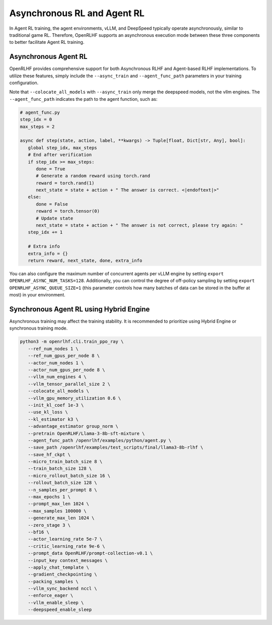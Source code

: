 Asynchronous RL and Agent RL
=====

In Agent RL training, the agent environments, vLLM, and DeepSpeed typically operate asynchronously, similar to traditional game RL. Therefore, OpenRLHF supports an asynchronous execution mode between these three components to better facilitate Agent RL training.


Asynchronous Agent RL
------------

.. _async_rl:

OpenRLHF provides comprehensive support for both Asynchronous RLHF and Agent-based RLHF implementations. To utilize these features, simply include the ``--async_train`` and ``--agent_func_path`` parameters in your training configuration. 

.. code-block:: bash
   # Required for Async LLM + Hybrid Engine
   export VLLM_USE_V1=1
   
   ray job submit --address="http://127.0.0.1:8265" \
      --runtime-env-json='{"working_dir": "/openrlhf"}' \
      -- python3 -m openrlhf.cli.train_ppo_ray \
      --ref_num_nodes 1 \
      --ref_num_gpus_per_node 6 \
      --actor_num_nodes 1 \
      --actor_num_gpus_per_node 6 \
      --vllm_num_engines 2 \
      --vllm_tensor_parallel_size 1 \
      --colocate_all_models \
      --pretrain OpenRLHF/Llama-3-8b-sft-mixture \
      --agent_func_path /openrlhf/examples/python/agent_func.py \
      --save_path /openrlhf/examples/test_scripts/checkpoint/llama3-8b-rlhf \
      --micro_train_batch_size 16 \
      --train_batch_size 192 \
      --micro_rollout_batch_size 32 \
      --rollout_batch_size 192 \
      --n_samples_per_prompt 8 \
      --max_epochs 1 \
      --prompt_max_len 1024 \
      --max_samples 12500 \
      --generate_max_len 1024 \
      --advantage_estimator reinforce_baseline \
      --zero_stage 3 \
      --bf16 \
      --actor_learning_rate 1e-6 \
      --init_kl_coef 1e-3 \
      --use_kl_loss \
      --kl_estimator k2 \
      --prompt_data OpenRLHF/prompt-collection-v0.1 \
      --input_key context_messages \
      --apply_chat_template \
      --normalize_reward \
      --adam_offload \
      --gradient_checkpointing \
      --packing_samples \
      --async_train

Note that ``--colocate_all_models`` with ``--async_train`` only merge the deepspeed models, not the vllm engines.
The ``--agent_func_path`` indicates the path to the agent function, such as:

.. code-block:: python

   # agent_func.py
   step_idx = 0
   max_steps = 2

   async def step(state, action, label, **kwargs) -> Tuple[float, Dict[str, Any], bool]:
      global step_idx, max_steps
      # End after verification
      if step_idx >= max_steps:
         done = True
         # Generate a random reward using torch.rand
         reward = torch.rand(1)
         next_state = state + action + " The answer is correct. <|endoftext|>"
      else:
         done = False
         reward = torch.tensor(0)
         # Update state
         next_state = state + action + " The answer is not correct, please try again: "
      step_idx += 1

      # Extra info
      extra_info = {}
      return reward, next_state, done, extra_info

You can also configure the maximum number of concurrent agents per vLLM engine by setting ``export OPENRLHF_ASYNC_NUM_TASKS=128``. 
Additionally, you can control the degree of off-policy sampling by setting ``export OPENRLHF_ASYNC_QUEUE_SIZE=1`` (this parameter controls how many batches of data can be stored in the buffer at most) in your environment.



Synchronous Agent RL using Hybrid Engine
------------

Asynchronous training may affect the training stability. It is recommended to prioritize using Hybrid Engine or synchronous training mode.

.. code-block:: bash
   
   python3 -m openrlhf.cli.train_ppo_ray \
      --ref_num_nodes 1 \
      --ref_num_gpus_per_node 8 \
      --actor_num_nodes 1 \
      --actor_num_gpus_per_node 8 \
      --vllm_num_engines 4 \
      --vllm_tensor_parallel_size 2 \
      --colocate_all_models \
      --vllm_gpu_memory_utilization 0.6 \
      --init_kl_coef 1e-3 \
      --use_kl_loss \
      --kl_estimator k3 \
      --advantage_estimator group_norm \
      --pretrain OpenRLHF/Llama-3-8b-sft-mixture \
      --agent_func_path /openrlhf/examples/python/agent.py \
      --save_path /openrlhf/examples/test_scripts/final/llama3-8b-rlhf \
      --save_hf_ckpt \
      --micro_train_batch_size 8 \
      --train_batch_size 128 \
      --micro_rollout_batch_size 16 \
      --rollout_batch_size 128 \
      --n_samples_per_prompt 8 \
      --max_epochs 1 \
      --prompt_max_len 1024 \
      --max_samples 100000 \
      --generate_max_len 1024 \
      --zero_stage 3 \
      --bf16 \
      --actor_learning_rate 5e-7 \
      --critic_learning_rate 9e-6 \
      --prompt_data OpenRLHF/prompt-collection-v0.1 \
      --input_key context_messages \
      --apply_chat_template \
      --gradient_checkpointing \
      --packing_samples \
      --vllm_sync_backend nccl \
      --enforce_eager \
      --vllm_enable_sleep \
      --deepspeed_enable_sleep